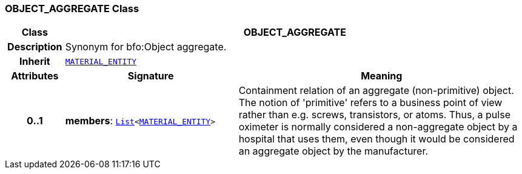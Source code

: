 === OBJECT_AGGREGATE Class

[cols="^1,3,5"]
|===
h|*Class*
2+^h|*OBJECT_AGGREGATE*

h|*Description*
2+a|Synonym for bfo:Object aggregate.

h|*Inherit*
2+|`<<_material_entity_class,MATERIAL_ENTITY>>`

h|*Attributes*
^h|*Signature*
^h|*Meaning*

h|*0..1*
|*members*: `link:/releases/BASE/{base_release}/foundation_types.html#_list_class[List^]<<<_material_entity_class,MATERIAL_ENTITY>>>`
a|Containment relation of an aggregate (non-primitive) object. The notion of 'primitive' refers to a business point of view rather than e.g. screws, transistors, or atoms. Thus, a pulse oximeter is normally considered  a non-aggregate object by a hospital that uses them, even though it would be considered an aggregate object by the manufacturer.
|===
